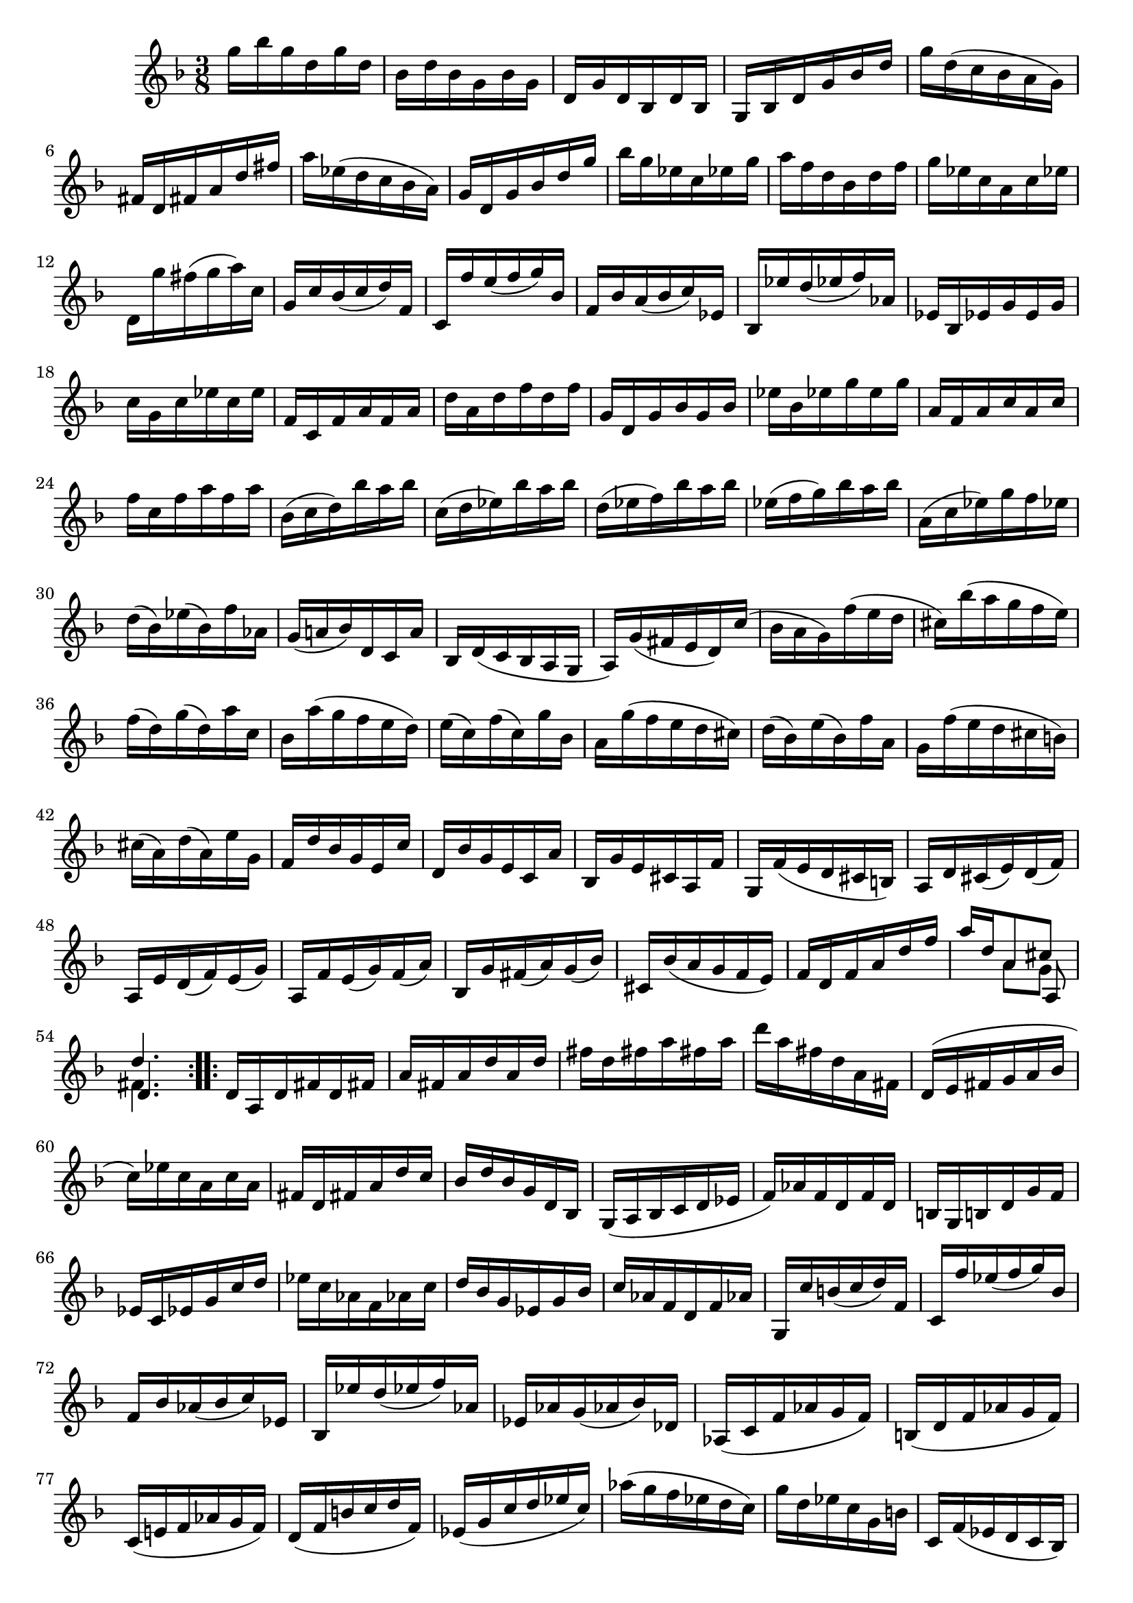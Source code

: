 % Sonata I for Violin BWV 1001 III Siciliana

%{
    Copyright 2021 Edmundo Carmona Antoranz. Released under CC 4.0 by-sa
    Original Manuscript is public domain
%}


\version "2.22.1"


\relative c' {
    
    \time 3/8
    \key f \major % This is how the manuscript is set up
    
    % Bach writes down _all_ accidentals. It appears to me that they are only skipped when used in contiguous notes _but_
    % I am not completely sure of that and I am not in any way to be considered an authoritative source on the subject.
    % Therefore I am just trying to match what is _written_ in the manuscript considering the accidental style I am using.
    
    % The style seems to be "forget" just avoiding accidentals for _contiguous_ notes. I will use '\once\omit Accidental' when that happens
    \accidentalStyle forget
    
    % 1
    g''16 bes g d g d
    
    % 2
    bes d bes g bes g
    
    % 3
    d g d bes d bes
    
    % 4
    g bes d g bes d
    
    % 5
    % 2nd pentagram starts here (9th pentagram in 1st page... keep in mind it starts on the same page as siciliana)
    g d( c bes a g)
    
    % 6
    fis d fis a d fis
    
    % 7
    a ees( d c bes a)
    
    % 8
    g d g bes d g
    
    % 9
    bes g ees c ees g
    
    % 10
    a f d bes d f
    
    % 11
    g ees c a c ees
    
    % 12
    d, g' fis( g a) c,
    
    % 13
    g c bes( c d) f,
    
    % 14
    % 3rd pentagram (10th in 1st page) starts here
    c f' e( f g) bes,
    
    % 15
    f bes a( bes c) ees,
    
    % 16
    bes ees' d( ees f) aes,
    
    % 17
    ees bes ees g \once\omit Accidental ees g
    
    % 18
    c g c ees c \once\omit Accidental ees
    
    % 19
    f, c f a f a
    
    % 20
    d a d f d f
    
    % 21
    g, d g bes g bes
    
    % 22
    ees bes ees g \once\omit Accidental ees g
    
    % 23
    % 4th pentagram (11th in 1st page) starts here
    a, f a c a c
    
    % 24
    f c f a f a
    
    % 25
    bes,( c d) bes' a bes
    
    % 26
    c,( d ees) bes' a bes
    
    % 27
    d,( ees f) bes a bes
    
    % 28
    ees,( f g) bes a bes
    
    % 29
    a,( c ees) g f ees    
    
    % 30
    d( bes) ees( bes) f' aes,
    
    % 31
    g( a! bes) d, c a'
    
    % 32
    % 5th pentagram (1st in 2nd page) starts here
    bes, d( c bes a g
    
    % 33
    a) g'( fis e d) c'(
    
    % 34
    bes a g) f'( e d
    
    % 35
    cis) bes'( a g f e)
    
    % 36
    f( d) g( d) a' c,
    
    % 37
    bes a'( g f e d)
    
    % 38
    e( c) f( c) g' bes,
    
    % 39
    a g'( f e d cis)
    
    % 40
    d( bes) e( bes) f' a,
    
    % 41
    % 6th pentagram (2nd in 2nd page) starts here
    g f'( e d cis b)
    
    % 42
    cis( a) d( a) e' g,
    
    % 43
    f d' bes g e c'
    
    % 44
    d, bes' g e c a'
    
    % 45
    bes, g' e cis a f'
    
    % 46
    g, f'( e d cis b)
    
    % 47
    a d cis( e) d( f)
    
    % 48
    a, e' d( f) e( g)
    
    % 49
    % 7th pentagram (3rd in 2nd page) starts here
    a, f' e( g) f( a)
    
    % 50
    bes, g' fis( a) g( bes)
    
    % 51
    cis, bes'( a g f e)
    
    % 52
    f d f a d f
    
    % 53
    <<
	    { a d, a8 cis }
	    \\
	    { s8 a g }
	    \\
	    { s4 a,8 }
    >>
    
    % 54
    <<
	    { d'4. }
	    \\
	    { fis,4. }
	    \\
	    { d4. }
    >>
    
    \bar ":..:"
    
    % 55
    d16 a d fis d fis
    
    % 56
    a fis a d a d
    
    % 57
    fis d fis a fis a
    
    % 58
    % 8th pentagram (4th in 2nd page) starts here
    d a fis d a fis
    
    % 59
    d( e fis g a bes
    
    % 60
    c) ees c a c a
    
    % 61
    fis d fis a d c
    
    % 62
    bes d bes g d bes
    
    % 63
    g( a bes c d ees
    
    % 64
    f) aes f d f d
    
    % 65
    b g b d g f
    
    % 66
    % 9th pentagram (5th in 2nd page) starts here
    ees c ees g c d
    
    % 67
    ees c aes f aes c
    
    % 68
    d bes g ees g bes
    
    % 69
    c aes f d f aes
    
    % 70
    g, c' b( c d) f,
    
    % 71
    c f' ees( f g) bes,
    
    % 72
    f bes aes( bes c) ees,
    
    % 73
    bes ees' d( ees f) aes,
    
    % 74
    % 10th pentagram (6th in 2nd page) starts here
    ees aes g( aes bes) des,
    
    % 75
    aes( c f aes g f)
    
    % 76
    b,( d f aes g f)
    
    % 77
    c( e! f aes g f)
    
    % 78
    d( f b c d f,)
    
    % 79
    ees( g c d ees c)
    
    % 80
    aes'( g f ees d c)
    
    % 81
    g' d ees c g b
    
    % 82
    % 11th pentagram (7th in 2nd page) starts here
    c, f( ees d c bes)
    
    % 83
    a c f c f a
    
    % 84
    f a c a c ees
    
    % 85
    c ees a( g f ees)
    
    % 86
    d( c bes c d e!)
    
    % 87
    fis a c a fis a
    
    % 88
    fis c fis c a c
    
    % 89
    a fis a fis d c'
    
    % 90
    bes g bes g e! d'
    
    % 91
    % 12th pentagram (8th in 2nd page) starts here
    c a c a fis ees'
    
    % 92
    d bes d bes g f'
    
    % 93
    ees c \once\omit Accidental ees c a g'
    
    % 94
    fis( d e fis g a)
    
    % 95
    bes d, g bes c, ees
    
    % 96
    a f d bes d f
    
    % 97
    g bes, ees g a, c
    
    % 98
    f d bes g bes d
    
    % 99
    ees g, c ees f, a
    
    % 100
    d bes g e! g bes
    
    % 101
    % 13th pentagram (9th in 2nd page) starts here
    c( a) bes( g) fis a
    
    % 102
    d,( e fis g a bes)
    
    % 103
    c( ees) d( g) fis( bes)
    
    % 104
    a( g fis e d c)
    
    % 105
    bes ees d( bes) c( a)
    
    % 106
    f d' c( a) bes( g)
    
    % 107
    ees c' bes( g) aes( fis)
    
    % 108
    d bes' a( fis) g( ees)
    
    % 109
    c a' g( e!) fis( d)
    
    % 110
    % 14th pentagram (10th in 2nd page) starts here
    bes d'( c bes a g)
    
    % 111
    ees'( d c) bes'( a g)
    
    % 112
    fis( g a) d, ees cis
    
    % 113
    f,!( b d) aes g f
    
    % 114
    e! g c e g bes,
    
    % 115
    ees,( a c) g f ees
    
    % 116
    d f bes d f aes,
    
    % 117
    g ees' bes g ees( d
    
    % 118
    c) ees' c( bes a g
    
    % 119
    % 15th pentagram (11th in 2nd page) starts here
    fis) d' a fis d( c
    
    % 120
    bes) d' bes( a g f
    
    % 121
    e) c g' bes, a g'
    
    % 122
    fis d a'c, bes a'
    
    % 123
    g ees bes' d, c bes'
    
    % 124
    a f c' ees, d c'
    
    % 125
    bes g d' f, e! d'
    
    % 126
    c a ees' g, fis ees'
    
    % 127
    d bes g' bes, a c
    
    % 128
    % 16th pentagram (12th in 2nd page) starts here
    bes g fis a d, c
    
    % 129
    bes g' fis( a) g( bes)
    
    % 130
    c, a' g( bes) a( c)
    
    % 131
    d, bes' a( c) bes( d)
    
    % 132
    ees, c' b( d) c( ees)
    
    % 133
    fis, ees'( d c bes a)
    
    % 134
    bes d g bes g d
    
    % 135
    <<
	    { bes g d8 fis' }
	    \\
	    { s4 c8 }
	    \\
	    { s4 d,8 }
    >>
    
    % 136
    <<
	    { g'4. }
	    \\
	    { bes,4. }
	    \\
	    { d,4. }
	    \\
	    { g,4. }
    >>
    
    \bar ":|." \mark \markup { \musicglyph #"scripts.ufermata" }
    
}
